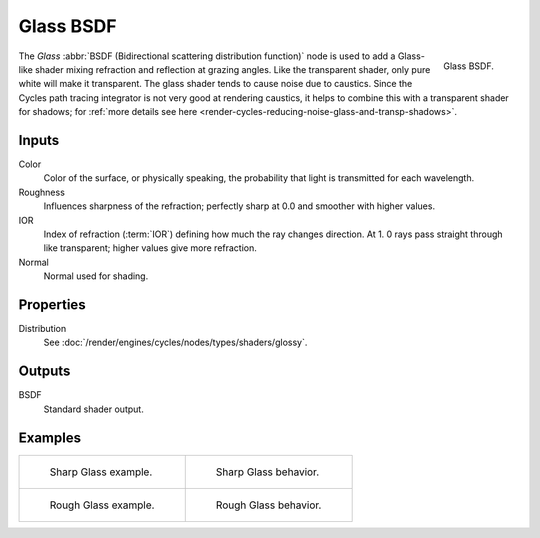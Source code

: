 .. _bpy.types.ShaderNodeBsdfGlass:

**********
Glass BSDF
**********

.. figure:: /images/render_cycles_nodes_types_shaders_glass_node.png
   :align: right

   Glass BSDF.

The *Glass* :abbr:`BSDF (Bidirectional scattering distribution function)`
node is used to add a Glass-like shader mixing refraction and reflection at grazing angles.
Like the transparent shader, only pure white will make it transparent.
The glass shader tends to cause noise due to caustics.
Since the Cycles path tracing integrator is not very good at rendering caustics,
it helps to combine this with a transparent shader for shadows;
for :ref:`more details see here <render-cycles-reducing-noise-glass-and-transp-shadows>`.


Inputs
======

Color
   Color of the surface, or physically speaking, the probability that light is transmitted for each wavelength.
Roughness
   Influences sharpness of the refraction; perfectly sharp at 0.0 and smoother with higher values.
IOR
   Index of refraction (:term:`IOR`) defining how much the ray changes direction. At 1.
   0 rays pass straight through like transparent; higher values give more refraction.
Normal
   Normal used for shading.


Properties
==========

Distribution
   See :doc:`/render/engines/cycles/nodes/types/shaders/glossy`.


Outputs
=======

BSDF
   Standard shader output.


Examples
========

.. list-table::
   :widths: auto

   * - .. figure:: /images/render_cycles_nodes_types_shaders_glass_example.jpg

          Sharp Glass example.

     - .. figure:: /images/render_cycles_nodes_types_shaders_glass_behavior-sharp.svg
          :width: 308px

          Sharp Glass behavior.

   * - .. figure:: /images/render_cycles_nodes_types_shaders_glass_example-rough.jpg

          Rough Glass example.

     - .. figure:: /images/render_cycles_nodes_types_shaders_glass_behavior.svg
          :width: 308px

          Rough Glass behavior.
